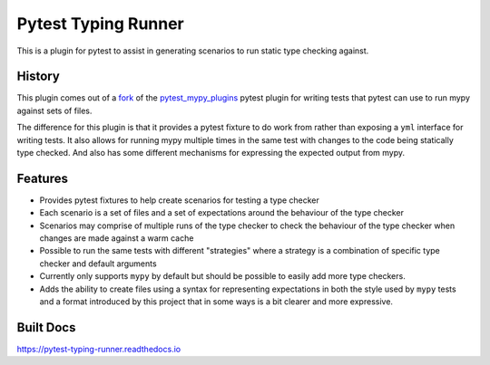 Pytest Typing Runner
====================

This is a plugin for pytest to assist in generating scenarios to run static
type checking against.

History
-------

This plugin comes out of a `fork`_ of the `pytest_mypy_plugins`_ pytest plugin
for writing tests that pytest can use to run mypy against sets of files.

The difference for this plugin is that it provides a pytest fixture to do work from
rather than exposing a ``yml`` interface for writing tests. It also allows for running
mypy multiple times in the same test with changes to the code being statically type
checked. And also has some different mechanisms for expressing the expected output
from mypy.

.. _pytest_mypy_plugins: https://pypi.org/project/pytest-mypy-plugins/
.. _fork: https://github.com/typeddjango/pytest-mypy-plugins/issues/144

Features
--------

* Provides pytest fixtures to help create scenarios for testing a type checker
* Each scenario is a set of files and a set of expectations around the behaviour
  of the type checker
* Scenarios may comprise of multiple runs of the type checker to check the
  behaviour of the type checker when changes are made against a warm cache
* Possible to run the same tests with different "strategies" where a strategy
  is a combination of specific type checker and default arguments
* Currently only supports ``mypy`` by default but should be possible to easily
  add more type checkers.
* Adds the ability to create files using a syntax for representing expectations
  in both the style used by ``mypy`` tests and a format introduced by this project
  that in some ways is a bit clearer and more expressive.

Built Docs
----------

https://pytest-typing-runner.readthedocs.io
